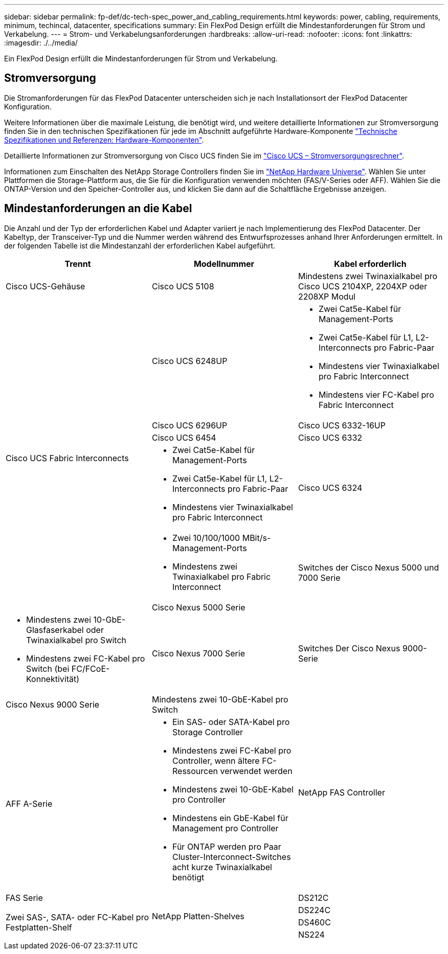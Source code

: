 ---
sidebar: sidebar 
permalink: fp-def/dc-tech-spec_power_and_cabling_requirements.html 
keywords: power, cabling, requirements, minimum, techincal, datacenter, specifications 
summary: Ein FlexPod Design erfüllt die Mindestanforderungen für Strom und Verkabelung. 
---
= Strom- und Verkabelungsanforderungen
:hardbreaks:
:allow-uri-read: 
:nofooter: 
:icons: font
:linkattrs: 
:imagesdir: ./../media/


[role="lead"]
Ein FlexPod Design erfüllt die Mindestanforderungen für Strom und Verkabelung.



== Stromversorgung

Die Stromanforderungen für das FlexPod Datacenter unterscheiden sich je nach Installationsort der FlexPod Datacenter Konfiguration.

Weitere Informationen über die maximale Leistung, die benötigt wird, und weitere detaillierte Informationen zur Stromversorgung finden Sie in den technischen Spezifikationen für jede im Abschnitt aufgeführte Hardware-Komponente link:dc-tech-spec_technical_specifications_and_references.html["Technische Spezifikationen und Referenzen: Hardware-Komponenten"].

Detaillierte Informationen zur Stromversorgung von Cisco UCS finden Sie im http://www.cisco.com/assets/cdc_content_elements/flash/dataCenter/cisco_ucs_power_calculator/["Cisco UCS – Stromversorgungsrechner"^].

Informationen zum Einschalten des NetApp Storage Controllers finden Sie im http://hwu.netapp.com/Controller/Index?platformTypeId=6780858["NetApp Hardware Universe"^]. Wählen Sie unter Plattformen die Storage-Plattform aus, die Sie für die Konfiguration verwenden möchten (FAS/V-Series oder AFF). Wählen Sie die ONTAP-Version und den Speicher-Controller aus, und klicken Sie dann auf die Schaltfläche Ergebnisse anzeigen.



== Mindestanforderungen an die Kabel

Die Anzahl und der Typ der erforderlichen Kabel und Adapter variiert je nach Implementierung des FlexPod Datacenter. Der Kabeltyp, der Transceiver-Typ und die Nummer werden während des Entwurfsprozesses anhand Ihrer Anforderungen ermittelt. In der folgenden Tabelle ist die Mindestanzahl der erforderlichen Kabel aufgeführt.

|===
| Trennt | Modellnummer | Kabel erforderlich 


| Cisco UCS-Gehäuse | Cisco UCS 5108 | Mindestens zwei Twinaxialkabel pro Cisco UCS 2104XP, 2204XP oder 2208XP Modul 


.6+| Cisco UCS Fabric Interconnects | Cisco UCS 6248UP  a| 
* Zwei Cat5e-Kabel für Management-Ports
* Zwei Cat5e-Kabel für L1, L2-Interconnects pro Fabric-Paar
* Mindestens vier Twinaxialkabel pro Fabric Interconnect
* Mindestens vier FC-Kabel pro Fabric Interconnect




| Cisco UCS 6296UP 


| Cisco UCS 6332-16UP 


| Cisco UCS 6454 


| Cisco UCS 6332  a| 
* Zwei Cat5e-Kabel für Management-Ports
* Zwei Cat5e-Kabel für L1, L2-Interconnects pro Fabric-Paar
* Mindestens vier Twinaxialkabel pro Fabric Interconnect




| Cisco UCS 6324  a| 
* Zwei 10/100/1000 MBit/s-Management-Ports
* Mindestens zwei Twinaxialkabel pro Fabric Interconnect




.2+| Switches der Cisco Nexus 5000 und 7000 Serie | Cisco Nexus 5000 Serie  a| 
* Mindestens zwei 10-GbE-Glasfaserkabel oder Twinaxialkabel pro Switch
* Mindestens zwei FC-Kabel pro Switch (bei FC/FCoE-Konnektivität)




| Cisco Nexus 7000 Serie 


| Switches Der Cisco Nexus 9000-Serie | Cisco Nexus 9000 Serie | Mindestens zwei 10-GbE-Kabel pro Switch 


.2+| NetApp FAS Controller | AFF A-Serie  a| 
* Ein SAS- oder SATA-Kabel pro Storage Controller
* Mindestens zwei FC-Kabel pro Controller, wenn ältere FC-Ressourcen verwendet werden
* Mindestens zwei 10-GbE-Kabel pro Controller
* Mindestens ein GbE-Kabel für Management pro Controller
* Für ONTAP werden pro Paar Cluster-Interconnect-Switches acht kurze Twinaxialkabel benötigt




| FAS Serie 


.4+| NetApp Platten-Shelves | DS212C .3+| Zwei SAS-, SATA- oder FC-Kabel pro Festplatten-Shelf 


| DS224C 


| DS460C 


| NS224 | Zwei 100 Gbit/s-Kupferkabel pro Festplatten-Shelf 
|===